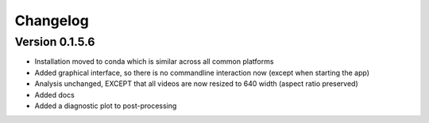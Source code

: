 =========
Changelog
=========

Version 0.1.5.6
---------------

* Installation moved to conda which is similar across all common platforms
* Added graphical interface, so there is no commandline interaction now (except when starting the app)
* Analysis unchanged, EXCEPT that all videos are now resized to 640 width (aspect ratio preserved)
* Added docs
* Added a diagnostic plot to post-processing


